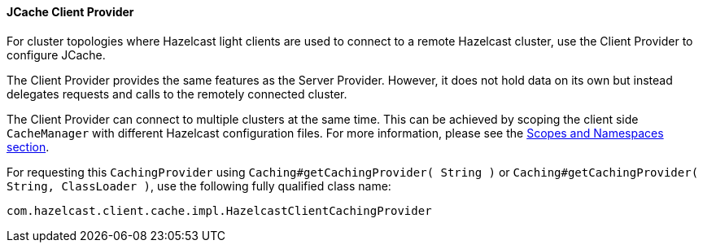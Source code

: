 
[[jcache-client-provider]]
==== JCache Client Provider

For cluster topologies where Hazelcast light clients are used to connect to a remote Hazelcast cluster, use the Client Provider to configure JCache.

The Client Provider provides the same features as the Server Provider. However, it does not hold data on its own but instead delegates requests and calls to the remotely connected cluster.

The Client Provider can connect to multiple clusters at the same time. This can be achieved by scoping the client side
`CacheManager` with different Hazelcast configuration files. For more information, please see the
<<scopes-and-namespaces, Scopes and Namespaces section>>.

For requesting this `CachingProvider` using `Caching#getCachingProvider( String )` or
`Caching#getCachingProvider( String, ClassLoader )`, use the following fully qualified class name:

```plain
com.hazelcast.client.cache.impl.HazelcastClientCachingProvider
```

